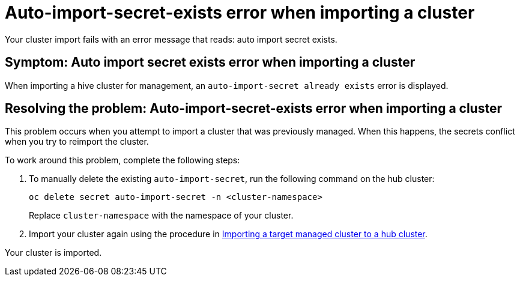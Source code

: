 [#trouble-auto-import-secret-exists-mce]
= Auto-import-secret-exists error when importing a cluster

Your cluster import fails with an error message that reads: auto import secret exists. 

[#symptom-auto-import-secret-exists-mce]
== Symptom: Auto import secret exists error when importing a cluster 

When importing a hive cluster for management, an `auto-import-secret already exists` error is displayed. 

[#resolving--auto-import-secrets-exists-mce]
== Resolving the problem: Auto-import-secret-exists error when importing a cluster

This problem occurs when you attempt to import a cluster that was previously managed. When this happens, the secrets conflict when you try to reimport the cluster. 

To work around this problem, complete the following steps:

. To manually delete the existing `auto-import-secret`, run the following command on the hub cluster:
+
----
oc delete secret auto-import-secret -n <cluster-namespace>
----
+
Replace `cluster-namespace` with the namespace of your cluster.

. Import your cluster again using the procedure in xref:../cluster_lifecycle/import.adoc#importing-a-target-managed-cluster-to-the-hub-cluster[Importing a target managed cluster to a hub cluster].

Your cluster is imported. 



